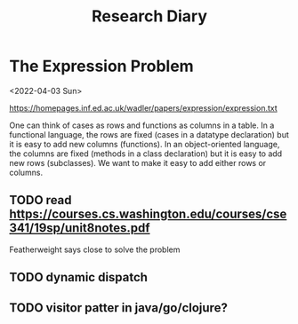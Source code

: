 #+TITLE: Research Diary

* The Expression Problem

<2022-04-03 Sun>

https://homepages.inf.ed.ac.uk/wadler/papers/expression/expression.txt

One can think of cases as rows and functions as columns in a table. In a
functional language, the rows are fixed (cases in a datatype declaration) but it
is easy to add new columns (functions). In an object-oriented language, the
columns are fixed (methods in a class declaration) but it is easy to add new
rows (subclasses). We want to make it easy to add either rows or columns.

** TODO read https://courses.cs.washington.edu/courses/cse341/19sp/unit8notes.pdf

Featherweight says close to solve the problem

** TODO dynamic dispatch
** TODO visitor patter in java/go/clojure?

